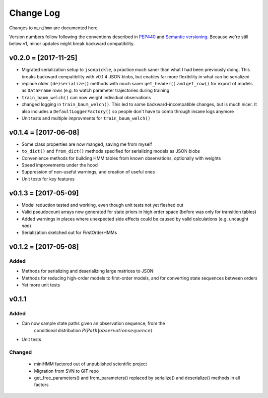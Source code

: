 Change Log
==========
Changes to ``minihmm`` are documented here.

Version numbers follow following the conventions described in `PEP440
<https://www.python.org/dev/peps/pep-0440/>`_ and `Semantic versioning
<http://semver.org/>`_. Because we're still below v1, minor updates might
break backward compatibility.



v0.2.0 = [2017-11-25]
---------------------

- Migrated serialization setup to ``jsonpickle``, a practice much saner than
  what I had been previously doing. This breaks backward compatibility with
  v0.1.4 JSON blobs, but enables far more flexibility in what can be serialized

- replace older ``(de)serialize()`` methods with much saner ``get_header()``
  and ``get_row()`` for export of models as ``DataFrame`` rows (e.g. to watch
  parameter trajectories during training

- ``train_baum_welch()`` can now weight individual observations

- changed logging in ``train_baum_welch()``. This led to some
  backward-incompatible changes, but is much nicer. It also includes a
  ``DefaultLoggerFactory()`` so people don't have to comb through insane
  logs anymore

- Unit tests and multiple improvments for ``train_baum_welch()``



v0.1.4 = [2017-06-08]
---------------------

- Some class properties are now manged, saving me from myself

- ``to_dict()`` and ``from_dict()`` methods specified for serializing models as
  JSON blobs

- Convenience methods for building HMM tables from known observations,
  optionally with weights

- Speed improvements under the hood

- Suppression of non-useful warnings, and creation of useful ones

- Unit tests for key features



v0.1.3 = [2017-05-09]
---------------------

- Model reduction tested and working, even though unit tests not yet 
  fleshed out

- Valid pseudocount arrays now generated for state priors in high order space
  (before was only for transition tables)

- Added warnings in places where unexpected side effects could be caused by
  valid calculations (e.g. uncaught `nan`)

- Serialization sketched out for FirstOrderHMMs



v0.1.2 = [2017-05-08]
---------------------

Added
......

- Methods for serializing and deserializing large matrices to JSON

- Methods for reducing high-order models to first-order models, and
  for converting state sequences between orders

- Yet more unit tests



v0.1.1
------

Added
.....

- Can now sample state paths given an observation sequence, from the
   conditional distribution :math:`P(Path | observation sequence)`

- Unit tests


Changed
.......

 - miniHMM factored out of unpublished scientific project

 - Migration from SVN to GIT repo

 - get_free_parameters() and from_parameters() replaced by serialize()
   and deserialize() methods in all factors

